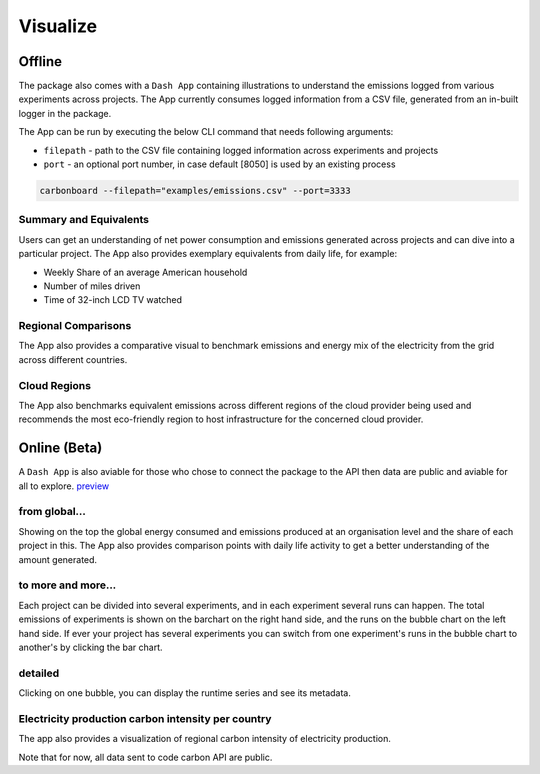 .. _visualize:

Visualize 
=========

Offline
--------
The package also comes with a ``Dash App`` containing illustrations to understand the emissions logged from various experiments across projects.
The App currently consumes logged information from a CSV file, generated from an in-built logger in the package.

The App can be run by executing the below CLI command that needs following arguments:

- ``filepath`` - path to the CSV file containing logged information across experiments and projects
- ``port`` - an optional port number, in case default [8050] is used by an existing process

.. code-block:: bash

    carbonboard --filepath="examples/emissions.csv" --port=3333


Summary and Equivalents
~~~~~~~~~~~~~~~~~~~~~~~~
Users can get an understanding of net power consumption and emissions generated across projects and can dive into a particular project.
The App also provides exemplary equivalents from daily life, for example:

- Weekly Share of an average American household
- Number of miles driven
- Time of 32-inch LCD TV watched

.. image:: ./images/summary.png
            :align: center
            :alt: Summary
            :height: 400px
            :width: 700px


Regional Comparisons
~~~~~~~~~~~~~~~~~~~~
The App also provides a comparative visual to benchmark emissions and energy mix of the electricity from the grid across different countries.

.. image:: ./images/global_equivalents.png
            :align: center
            :alt: Global Equivalents
            :height: 480px
            :width: 750px


Cloud Regions
~~~~~~~~~~~~~
The App also benchmarks equivalent emissions across different regions of the cloud provider being used and recommends the most eco-friendly
region to host infrastructure for the concerned cloud provider.

.. image:: ./images/cloud_emissions.png
            :align: center
            :alt: Cloud Emissions
            :height: 450px
            :width: 750px

Online (Beta)
--------------

A ``Dash App`` is also aviable for those who chose to connect the package to the API then data are public and aviable for all to explore.
`preview <https://dashboard.codecarbon.io/>`_

from global...
~~~~~~~~~~~~~~

Showing on the top the global energy consumed and emissions produced at an organisation level and the share of each project in this.
The App also provides comparison points with daily life activity to get a better understanding of the amount generated.

.. image:: ./images/codecarbon-API-dashboard.png
            :align: center
            :alt: Summary
            :width: 750px


to more and more...
~~~~~~~~~~~~~~~~~~~~

Each project can be divided into several experiments, and in each experiment several runs can happen.
The total emissions of experiments is shown on the barchart on the right hand side, and the runs on the bubble chart on the left hand side.
If ever your project has several experiments you can switch from one experiment's runs in the bubble chart to another's by clicking the bar chart.

.. image:: ./images/Experiment-run.png
            :align: center
            :alt: experiment and run
            :width: 750px


detailed
~~~~~~~~

Clicking on one bubble, you can display the runtime series and see its metadata.

.. image:: ./images/run&metadata.png
            :align: center
            :alt: run time serie and metadata
            :width: 750px

Electricity production carbon intensity per country
~~~~~~~~~~~~~~~~~~~~~~~~~~~~~~~~~~~~~~~~~~~~~~~~~~~~

The app also provides a visualization of regional carbon intensity of electricity production.

.. image:: ./images/carbon_map.png
            :align: center
            :alt: carbon intensity carbon_map
            :width: 750px

Note that for now, all data sent to code carbon API are public.


